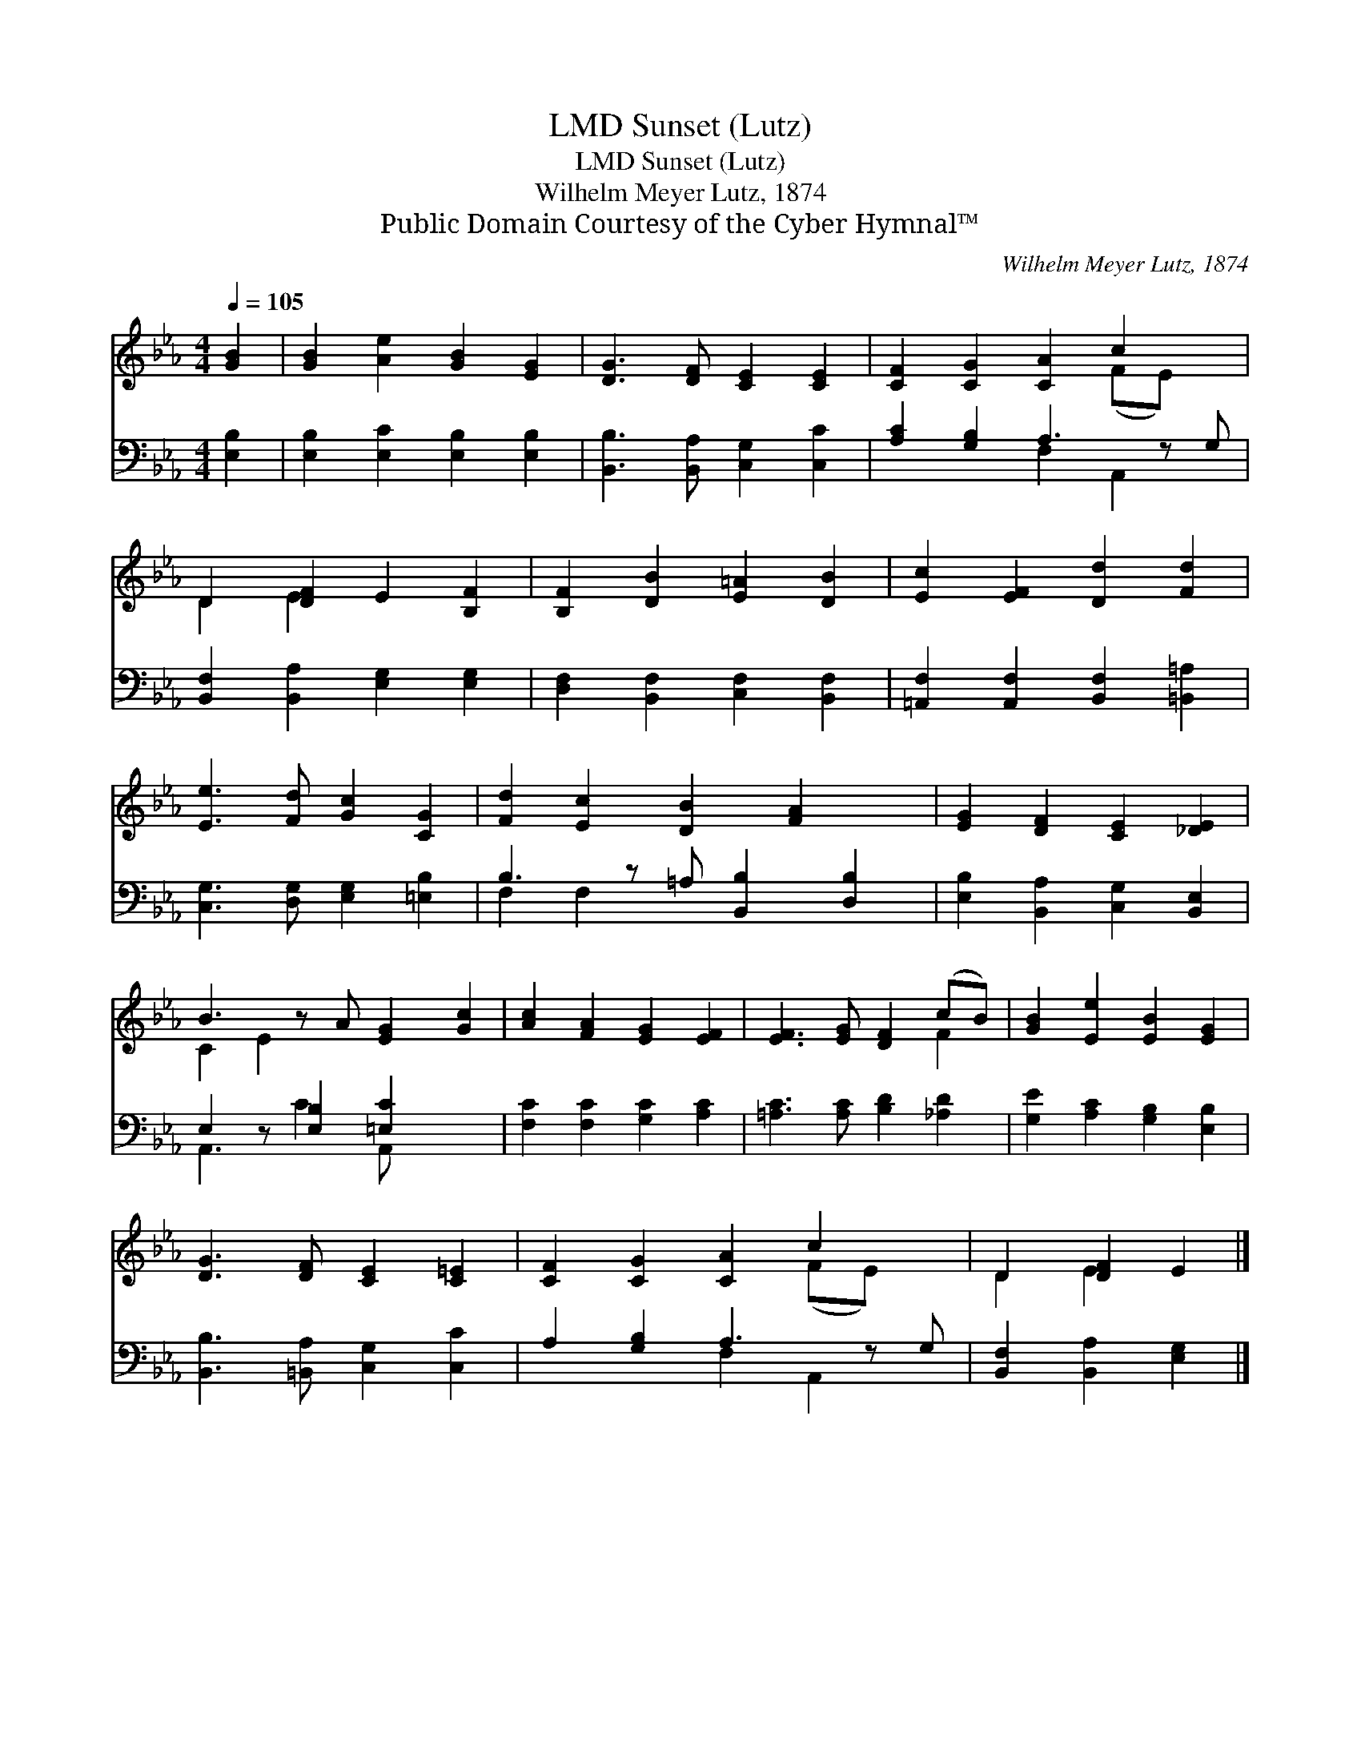 X:1
T:Sunset (Lutz), LMD
T:Sunset (Lutz), LMD
T:Wilhelm Meyer Lutz, 1874
T:Public Domain Courtesy of the Cyber Hymnal™
C:Wilhelm Meyer Lutz, 1874
Z:Public Domain
Z:Courtesy of the Cyber Hymnal™
%%score ( 1 2 ) ( 3 4 )
L:1/8
Q:1/4=105
M:4/4
K:Eb
V:1 treble 
V:2 treble 
V:3 bass 
V:4 bass 
V:1
 [GB]2 | [GB]2 [Ae]2 [GB]2 [EG]2 | [DG]3 [DF] [CE]2 [CE]2 | [CF]2 [CG]2 [CA]2 c2 x | %4
 D2 [DF]2 E2 [B,F]2 | [B,F]2 [DB]2 [E=A]2 [DB]2 | [Ec]2 [EF]2 [Dd]2 [Fd]2 | %7
 [Ee]3 [Fd] [Gc]2 [CG]2 | [Fd]2 [Ec]2 [DB]2 [FA]2 x | [EG]2 [DF]2 [CE]2 [_DE]2 | %10
 B3 z A [EG]2 [Gc]2 | [Ac]2 [FA]2 [EG]2 [EF]2 | [EF]3 [EG] [DF]2 (cB) | [GB]2 [Ee]2 [EB]2 [EG]2 | %14
 [DG]3 [DF] [CE]2 [C=E]2 | [CF]2 [CG]2 [CA]2 c2 x | D2 [DF]2 E2 |] %17
V:2
 x2 | x8 | x8 | x6 (FE) x | D2 E2 x4 | x8 | x8 | x8 | x9 | x8 | C2 E2 x5 | x8 | x6 F2 | x8 | x8 | %15
 x6 (FE) x | D2 E2 x2 |] %17
V:3
 [E,B,]2 | [E,B,]2 [E,C]2 [E,B,]2 [E,B,]2 | [B,,B,]3 [B,,A,] [C,G,]2 [C,C]2 | %3
 [A,C]2 [G,B,]2 A,3 z G, | [B,,F,]2 [B,,A,]2 [E,G,]2 [E,G,]2 | [D,F,]2 [B,,F,]2 [C,F,]2 [B,,F,]2 | %6
 [=A,,F,]2 [A,,F,]2 [B,,F,]2 [=B,,=A,]2 | [C,G,]3 [D,G,] [E,G,]2 [=E,B,]2 | %8
 B,3 z =A, [B,,B,]2 [D,B,]2 | [E,B,]2 [B,,A,]2 [C,G,]2 [B,,E,]2 | E,2 z [E,B,]2 [=E,C]2 x2 | %11
 [F,C]2 [F,C]2 [G,C]2 [A,C]2 | [=A,C]3 [A,C] [B,D]2 [_A,D]2 | [G,E]2 [A,C]2 [G,B,]2 [E,B,]2 | %14
 [B,,B,]3 [=B,,A,] [C,G,]2 [C,C]2 | A,2 [G,B,]2 A,3 z G, | [B,,F,]2 [B,,A,]2 [E,G,]2 |] %17
V:4
 x2 | x8 | x8 | x4 F,2 A,,2 x | x8 | x8 | x8 | x8 | F,2 F,2 x5 | x8 | A,,3 C2 A,, x3 | x8 | x8 | %13
 x8 | x8 | x4 F,2 A,,2 x | x6 |] %17

